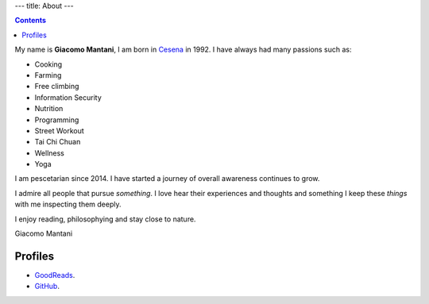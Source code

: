 ---
title: About
---

.. check http://stackoverflow.com/questions/6518788/rest-strikethrough
.. role:: strike
.. role:: right

.. contents::
    :depth: 2

My name is **Giacomo Mantani**, I am born in `Cesena
<https://en.wikipedia.org/wiki/Cesena>`_ in 1992. I have always had many
passions such as:

.. * :strike:`Parkour`
.. * :strike:`Skateboarding`
.. * :strike:`Tuning (car)`
.. * :strike:`Utras Cesena`

* Cooking
* Farming
* Free climbing
* Information Security
* Nutrition
* Programming
* Street Workout
* Tai Chi Chuan
* Wellness
* Yoga

I am pescetarian since 2014. I have started a journey of overall awareness
continues to grow.

I admire all people that pursue *something*. I love hear their experiences and
thoughts and something I keep these *things* with me inspecting them deeply.

I enjoy reading, philosophying and stay close to nature.

:right:`Giacomo Mantani`

Profiles
--------

* `GoodReads <https://www.goodreads.com/user/show/9318617-giacomo-mantani>`_.
* `GitHub <https://github.com/jak3>`_.
